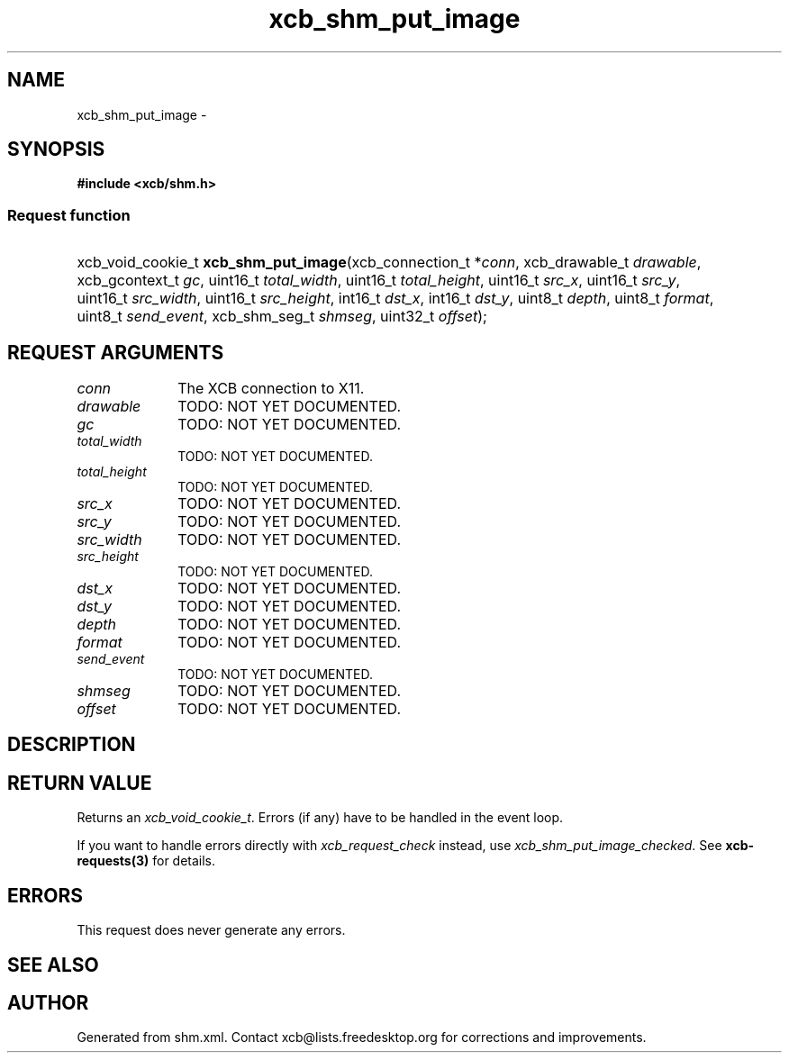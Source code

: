 .TH xcb_shm_put_image 3  2013-07-20 "XCB" "XCB Requests"
.ad l
.SH NAME
xcb_shm_put_image \- 
.SH SYNOPSIS
.hy 0
.B #include <xcb/shm.h>
.SS Request function
.HP
xcb_void_cookie_t \fBxcb_shm_put_image\fP(xcb_connection_t\ *\fIconn\fP, xcb_drawable_t\ \fIdrawable\fP, xcb_gcontext_t\ \fIgc\fP, uint16_t\ \fItotal_width\fP, uint16_t\ \fItotal_height\fP, uint16_t\ \fIsrc_x\fP, uint16_t\ \fIsrc_y\fP, uint16_t\ \fIsrc_width\fP, uint16_t\ \fIsrc_height\fP, int16_t\ \fIdst_x\fP, int16_t\ \fIdst_y\fP, uint8_t\ \fIdepth\fP, uint8_t\ \fIformat\fP, uint8_t\ \fIsend_event\fP, xcb_shm_seg_t\ \fIshmseg\fP, uint32_t\ \fIoffset\fP);
.br
.hy 1
.SH REQUEST ARGUMENTS
.IP \fIconn\fP 1i
The XCB connection to X11.
.IP \fIdrawable\fP 1i
TODO: NOT YET DOCUMENTED.
.IP \fIgc\fP 1i
TODO: NOT YET DOCUMENTED.
.IP \fItotal_width\fP 1i
TODO: NOT YET DOCUMENTED.
.IP \fItotal_height\fP 1i
TODO: NOT YET DOCUMENTED.
.IP \fIsrc_x\fP 1i
TODO: NOT YET DOCUMENTED.
.IP \fIsrc_y\fP 1i
TODO: NOT YET DOCUMENTED.
.IP \fIsrc_width\fP 1i
TODO: NOT YET DOCUMENTED.
.IP \fIsrc_height\fP 1i
TODO: NOT YET DOCUMENTED.
.IP \fIdst_x\fP 1i
TODO: NOT YET DOCUMENTED.
.IP \fIdst_y\fP 1i
TODO: NOT YET DOCUMENTED.
.IP \fIdepth\fP 1i
TODO: NOT YET DOCUMENTED.
.IP \fIformat\fP 1i
TODO: NOT YET DOCUMENTED.
.IP \fIsend_event\fP 1i
TODO: NOT YET DOCUMENTED.
.IP \fIshmseg\fP 1i
TODO: NOT YET DOCUMENTED.
.IP \fIoffset\fP 1i
TODO: NOT YET DOCUMENTED.
.SH DESCRIPTION
.SH RETURN VALUE
Returns an \fIxcb_void_cookie_t\fP. Errors (if any) have to be handled in the event loop.

If you want to handle errors directly with \fIxcb_request_check\fP instead, use \fIxcb_shm_put_image_checked\fP. See \fBxcb-requests(3)\fP for details.
.SH ERRORS
This request does never generate any errors.
.SH SEE ALSO
.SH AUTHOR
Generated from shm.xml. Contact xcb@lists.freedesktop.org for corrections and improvements.
